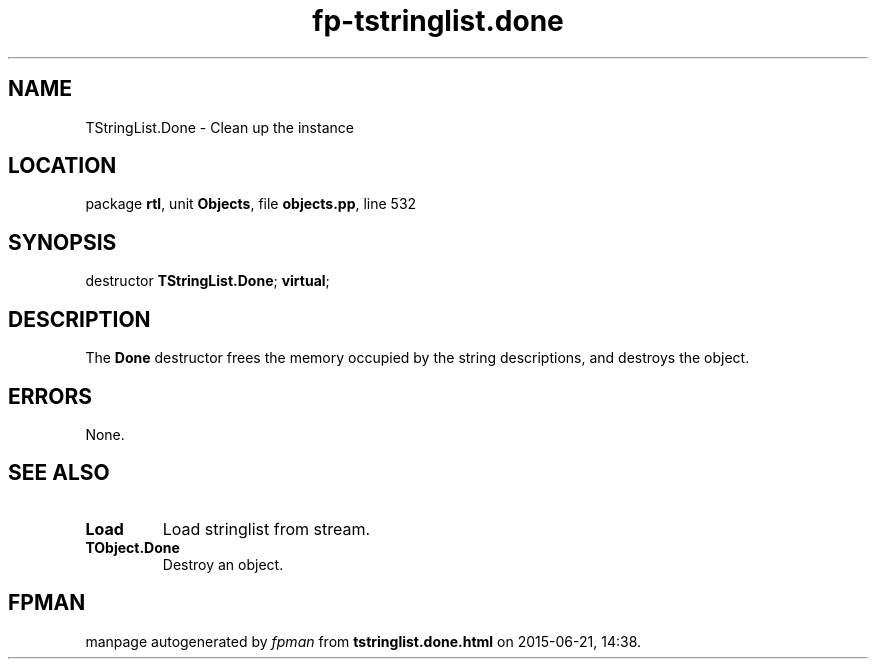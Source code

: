 .\" file autogenerated by fpman
.TH "fp-tstringlist.done" 3 "2014-03-14" "fpman" "Free Pascal Programmer's Manual"
.SH NAME
TStringList.Done - Clean up the instance
.SH LOCATION
package \fBrtl\fR, unit \fBObjects\fR, file \fBobjects.pp\fR, line 532
.SH SYNOPSIS
destructor \fBTStringList.Done\fR; \fBvirtual\fR;
.SH DESCRIPTION
The \fBDone\fR destructor frees the memory occupied by the string descriptions, and destroys the object.


.SH ERRORS
None.


.SH SEE ALSO
.TP
.B Load
Load stringlist from stream.
.TP
.B TObject.Done
Destroy an object.

.SH FPMAN
manpage autogenerated by \fIfpman\fR from \fBtstringlist.done.html\fR on 2015-06-21, 14:38.


